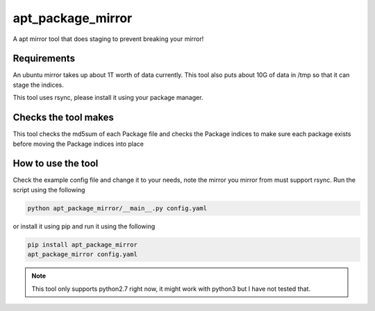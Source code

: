 apt_package_mirror
==================

A apt mirror tool that does staging to prevent breaking your mirror!

Requirements
~~~~~~~~~~~~

An ubuntu mirror takes up about 1T worth of data currently. This tool also
puts about 10G of data in /tmp so that it can stage the indices.

This tool uses rsync, please install it using your package manager.

Checks the tool makes
~~~~~~~~~~~~~~~~~~~~~

This tool checks the md5sum of each Package file and checks the Package indices
to make sure each package exists before moving the Package indices into place

How to use the tool
~~~~~~~~~~~~~~~~~~~

Check the example config file and change it to your needs, note the mirror you
mirror from must support rsync. Run the script using the following

.. code::

    python apt_package_mirror/__main__.py config.yaml

or install it using pip and run it using the following

.. code::

    pip install apt_package_mirror
    apt_package_mirror config.yaml

.. Note::

    This tool only supports python2.7 right now, it might work with python3 but
    I have not tested that.
